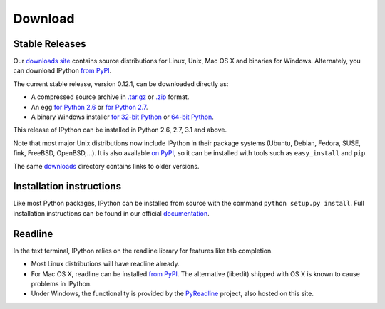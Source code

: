 ~~~~~~~~
Download
~~~~~~~~

Stable Releases
---------------

Our `downloads site <http://archive.ipython.org/release>`_ contains source
distributions for Linux, Unix, Mac OS X and binaries for Windows.  Alternately,
you can download IPython `from PyPI <http://pypi.python.org/pypi/ipython>`_.

The current stable release, version 0.12.1, can be downloaded directly as:

* A compressed source archive in `.tar.gz
  <http://archive.ipython.org/release/0.12.1/ipython-0.12.1.tar.gz>`__ or `.zip
  <http://archive.ipython.org/release/0.12.1/ipython-0.12.1.zip>`__ format.
* An egg `for Python 2.6
  <http://archive.ipython.org/release/0.12.1/ipython-0.12.1-py2.6.egg>`__ or `for Python 2.7
  <http://archive.ipython.org/release/0.12.1/ipython-0.12.1-py2.7.egg>`__.
* A binary Windows installer `for 32-bit Python
  <http://archive.ipython.org/release/0.12.1/ipython-0.12.1.win32.exe>`__ or
  `64-bit Python
  <http://archive.ipython.org/release/0.12.1/ipython-0.12.1.win-amd64.exe>`__.

This release of IPython can be installed in Python 2.6, 2.7, 3.1 and above.

Note that most major Unix distributions now include IPython in their package
systems (Ubuntu, Debian, Fedora, SUSE, fink, FreeBSD, OpenBSD,...). It is also
available `on PyPI <http://pypi.python.org/pypi/ipython>`_, so it can be
installed with tools such as ``easy_install`` and ``pip``.

The same `downloads <http://archive.ipython.org/release>`_ directory contains
links to older versions.

Installation instructions
-------------------------

Like most Python packages, IPython can be installed from source with the
command ``python setup.py install``. Full installation instructions can be
found in our official `documentation
<http://ipython.org/ipython-doc/stable/install/install.html>`_.

Readline
--------

In the text terminal, IPython relies on the readline library for features like
tab completion.

* Most Linux distributions will have readline already.

* For Mac OS X, readline can be installed `from PyPI
  <http://pypi.python.org/pypi/readline>`_.  The alternative (libedit) shipped
  with OS X is known to cause problems in IPython.
  
* Under Windows, the functionality is provided by the `PyReadline
  <pyreadline.html>`_ project, also hosted on this site.
